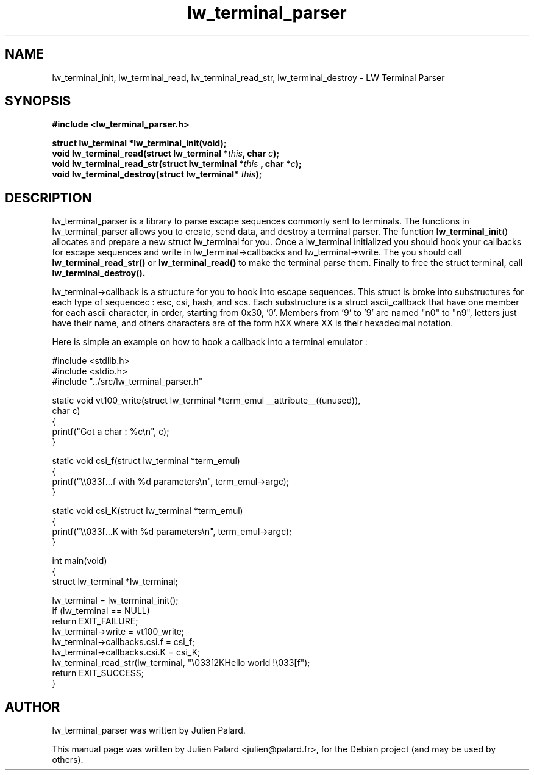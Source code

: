 .\"                                      Hey, EMACS: -*- nroff -*-
.\" First parameter, NAME, should be all caps
.\" Second parameter, SECTION, should be 1-8, maybe w/ subsection
.\" other parameters are allowed: see man(7), man(1)
.TH lw_terminal_parser 3 2011-09-27
.SH NAME
lw_terminal_init, lw_terminal_read, lw_terminal_read_str, lw_terminal_destroy  \- LW Terminal Parser
.SH SYNOPSIS
.B #include <lw_terminal_parser.h>
.sp
.BI "struct lw_terminal *lw_terminal_init(void);"
.br
.BI "void lw_terminal_read(struct lw_terminal *" this ", char " c ");"
.br
.BI "void lw_terminal_read_str(struct lw_terminal *" this " , char *" c ");"
.br
.BI "void lw_terminal_destroy(struct lw_terminal* " this ");"
.SH DESCRIPTION
lw_terminal_parser is a library to parse escape sequences commonly sent to terminals. The functions in lw_terminal_parser allows you to create, send data, and destroy a terminal parser. The function
.BR lw_terminal_init ()
allocates and prepare a new struct lw_terminal for you. Once a lw_terminal initialized you should hook your callbacks for escape sequences and write in lw_terminal->callbacks and lw_terminal->write. The you should call
.BR lw_terminal_read_str()
or
.BR lw_terminal_read()
to make the terminal parse them.
Finally to free the struct terminal, call
.BR lw_terminal_destroy().
.PP
lw_terminal->callback is a structure for you to hook into escape sequences.
This struct is broke into substructures for each type of sequencec : esc, csi, hash, and scs.
Each substructure is a struct ascii_callback that have one member for each ascii character, in order, starting from 0x30, '0'. Members from '9' to '9' are named "n0" to "n9", letters just have their name, and others characters are of the form hXX where XX is their hexadecimal notation.
.PP
Here is simple an example on how to hook a callback into a terminal emulator :
.nf

#include <stdlib.h>
#include <stdio.h>
#include "../src/lw_terminal_parser.h"

static void vt100_write(struct lw_terminal *term_emul __attribute__((unused)),
                        char c)
{
    printf("Got a char : %c\\n", c);
}

static void csi_f(struct lw_terminal *term_emul)
{
    printf("\\\\033[...f with %d parameters\\n", term_emul->argc);
}

static void csi_K(struct lw_terminal *term_emul)
{
    printf("\\\\033[...K with %d parameters\\n", term_emul->argc);
}

int main(void)
{
    struct lw_terminal *lw_terminal;

    lw_terminal = lw_terminal_init();
    if (lw_terminal == NULL)
        return EXIT_FAILURE;
    lw_terminal->write = vt100_write;
    lw_terminal->callbacks.csi.f = csi_f;
    lw_terminal->callbacks.csi.K = csi_K;
    lw_terminal_read_str(lw_terminal, "\\033[2KHello world !\\033[f");
    return EXIT_SUCCESS;
}
.fi

.br
.SH "AUTHOR"
lw_terminal_parser was written by Julien Palard.
.PP
This manual page was written by Julien Palard <julien@palard.fr>,
for the Debian project (and may be used by others).
